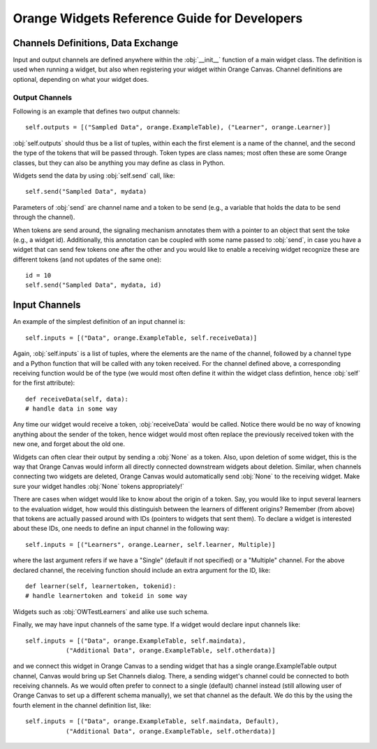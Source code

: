 #############################################
Orange Widgets Reference Guide for Developers
#############################################

***********************************
Channels Definitions, Data Exchange
***********************************

Input and output channels are defined anywhere within the
:obj:`__init__` function of a main widget class. The definition
is used when running a widget, but also when registering your widget
within Orange Canvas. Channel definitions are optional, depending on
what your widget does.

Output Channels
***************

Following is an example that defines two output channels::

    self.outputs = [("Sampled Data", orange.ExampleTable), ("Learner", orange.Learner)]

:obj:`self.outputs` should thus be a list of tuples, within
each the first element is a name of the channel, and the second the
type of the tokens that will be passed through. Token types are class
names; most often these are some Orange classes, but they can also be
anything you may define as class in Python.

Widgets send the data by using :obj:`self.send` call,
like::

    self.send("Sampled Data", mydata)

Parameters of :obj:`send` are channel name and a token to be
send (e.g., a variable that holds the data to be send through the
channel).

When tokens are send around, the signaling mechanism annotates
them with a pointer to an object that sent the toke (e.g., a widget
id). Additionally, this annotation can be coupled with some name
passed to :obj:`send`, in case you have a widget that can send
few tokens one after the other and you would like to enable a receiving widget
recognize these are different tokens (and not updates of the same
one)::

    id = 10
    self.send("Sampled Data", mydata, id)

**************
Input Channels
**************

An example of the simplest definition of an input channel is::

    self.inputs = [("Data", orange.ExampleTable, self.receiveData)]

Again, :obj:`self.inputs` is a list of tuples, where the
elements are the name of the channel, followed by a channel type and a
Python function that will be called with any token received. For the
channel defined above, a corresponding receiving function would be of
the type (we would most often define it within the widget class
defintion, hence :obj:`self` for the first attribute)::

    def receiveData(self, data):
    # handle data in some way

Any time our widget would receive a token, :obj:`receiveData`
would be called. Notice there would be no way of knowing anything
about the sender of the token, hence widget would most often replace
the previously received token with the new one, and forget about the
old one.

Widgets can often clear their output by sending a :obj:`None`
as a token. Also, upon deletion of some widget, this is the way that
Orange Canvas would inform all directly connected downstream widgets
about deletion. Similar, when channels connecting two widgets are
deleted, Orange Canvas would automatically send :obj:`None` to
the receiving widget. Make sure your widget handles :obj:`None`
tokens appropriately!`

There are cases when widget would like to know about the origin of
a token. Say, you would like to input several learners to the
evaluation widget, how would this distinguish between the learners of
different origins? Remember (from above) that tokens are actually
passed around with IDs (pointers to widgets that sent them). To
declare a widget is interested about these IDs, one needs to define an
input channel in the following way::

    self.inputs = [("Learners", orange.Learner, self.learner, Multiple)]

where the last argument refers if we have a "Single" (default if not
specified) or a "Multiple" channel. For the above declared channel, the
receiving function should include an extra argument for the ID, like::

   def learner(self, learnertoken, tokenid):
   # handle learnertoken and tokeid in some way

Widgets such as :obj:`OWTestLearners` and alike use such
schema.

Finally, we may have input channels of the same type. If a widget
would declare input channels like::

    self.inputs = [("Data", orange.ExampleTable, self.maindata),
               ("Additional Data", orange.ExampleTable, self.otherdata)]

and we connect this widget in Orange Canvas to a sending widget
that has a single orange.ExampleTable output channel, Canvas would
bring up Set Channels dialog. There, a sending widget's channel could
be connected to both receiving channels. As we would often prefer to
connect to a single (default) channel instead (still allowing user of
Orange Canvas to set up a different schema manually), we set that channel
as the default. We do this by the using the fourth element in the channel
definition list, like::

    self.inputs = [("Data", orange.ExampleTable, self.maindata, Default),
               ("Additional Data", orange.ExampleTable, self.otherdata)]
